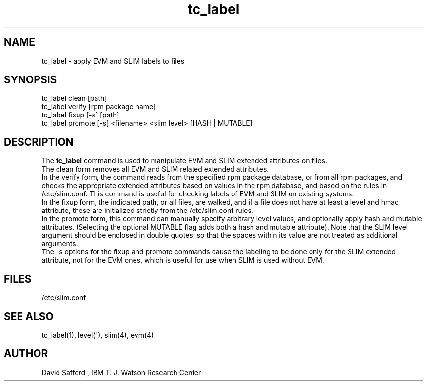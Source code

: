 .\" Copyright 2005 IBM (David Safford)
.\"
.\" Written October 2005, David Safford
.\"
.TH tc_label 1  2005-10 07 "IBM" "TPM Utilities"
.SH NAME
tc_label \- apply EVM and SLIM labels to files
.SH SYNOPSIS
tc_label clean [path]
.br
tc_label verify [rpm package name]
.br
tc_label fixup [-s] [path]
.br
tc_label promote [-s] <filename> <slim level> [HASH | MUTABLE] 
.SH DESCRIPTION
The \fBtc_label\fP command is used to manipulate EVM and SLIM 
extended attributes on files.
.br
The clean form removes all EVM and SLIM related extended attributes.
.br
In the verify form, the command reads from the specified rpm package
database, or from all rpm packages, and checks the appropriate extended
attributes based on values in the rpm database, and based on the rules
in /etc/slim.conf. This command is useful for checking labels 
of EVM and SLIM on existing systems.
.br
In the fixup form, the indicated path, or all files, are walked, and
if a file does not have at least a level and hmac attribute, these
are initialized strictly from the /etc/slim.conf rules. 
.br
In the promote form, this command can manually specify arbitrary
level values, and optionally apply hash and mutable attributes.
(Selecting the optional MUTABLE flag adds both a hash and mutable
attribute). Note that the SLIM level argument should be enclosed in
double quotes, so that the spaces within its value are not
treated as additional arguments.
.br
The -s options for the fixup and promote commands cause the labeling
to be done only for the SLIM extended attribute, not for the EVM
ones, which is useful for use when SLIM is used without EVM.
.SH FILES
/etc/slim.conf
.SH "SEE ALSO"
tc_label(1), level(1), slim(4), evm(4)
.SH AUTHOR
David Safford , IBM T. J. Watson Research Center
